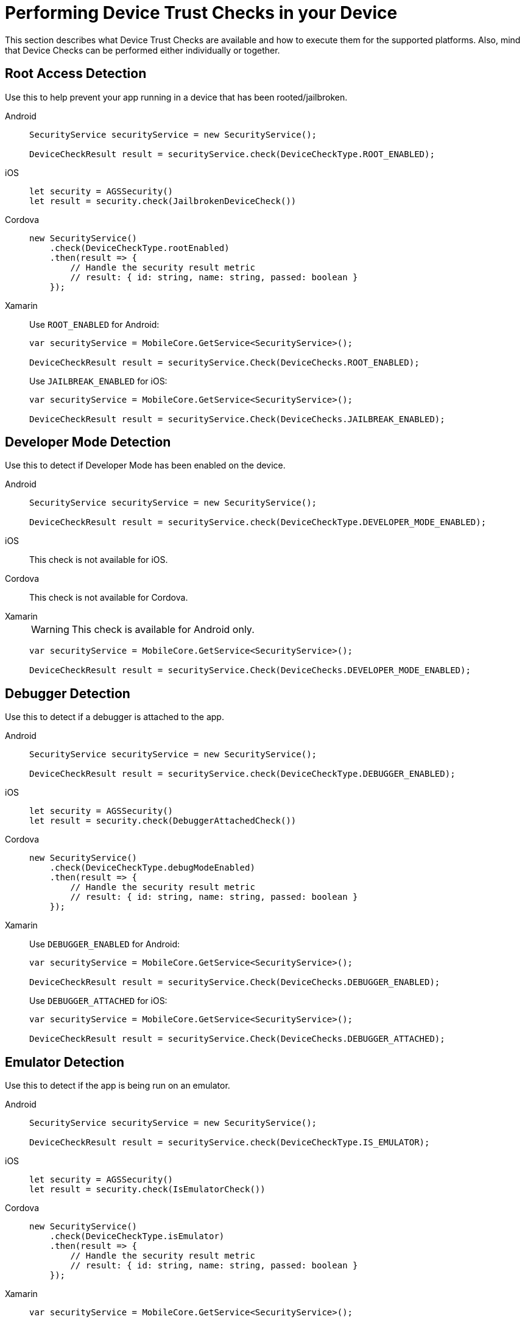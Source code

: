 //
= Performing Device Trust Checks in your Device

This section describes what Device Trust Checks are available and how to execute them for the supported platforms. Also, mind that Device Checks can be performed either individually or together.

== Root Access Detection

Use this to help prevent your app running in a device that has been rooted/jailbroken.

[tabs]
====
// tag::excludeDownstream[]
Android::
+
--
[source, java]
----
SecurityService securityService = new SecurityService();

DeviceCheckResult result = securityService.check(DeviceCheckType.ROOT_ENABLED);
----

--
iOS::
+
--

[source, swift]
----
let security = AGSSecurity()
let result = security.check(JailbrokenDeviceCheck())
----

--
// end::excludeDownstream[]
Cordova::
+
--

[source, javascript]
----
new SecurityService()
    .check(DeviceCheckType.rootEnabled)
    .then(result => {
        // Handle the security result metric
        // result: { id: string, name: string, passed: boolean }
    });
----

--
// tag::excludeDownstream[]
Xamarin::
+
--

Use `ROOT_ENABLED` for Android:
[source, c#]
----
var securityService = MobileCore.GetService<SecurityService>();

DeviceCheckResult result = securityService.Check(DeviceChecks.ROOT_ENABLED);
----

Use `JAILBREAK_ENABLED` for iOS:
[source, c#]
----
var securityService = MobileCore.GetService<SecurityService>();

DeviceCheckResult result = securityService.Check(DeviceChecks.JAILBREAK_ENABLED);
----
--
// end::excludeDownstream[]
====

== Developer Mode Detection

Use this to detect if Developer Mode has been enabled on the device.

[tabs]
====
// tag::excludeDownstream[]
Android::
+
--
[source, java]
----
SecurityService securityService = new SecurityService();

DeviceCheckResult result = securityService.check(DeviceCheckType.DEVELOPER_MODE_ENABLED);
----
--
iOS::
+
--
This check is not available for iOS.
--
// end::excludeDownstream[]
Cordova::
+
--
This check is not available for Cordova.
--
// tag::excludeDownstream[]
Xamarin::
+
--
WARNING: This check is available for Android only.
[source, c#]
----
var securityService = MobileCore.GetService<SecurityService>();

DeviceCheckResult result = securityService.Check(DeviceChecks.DEVELOPER_MODE_ENABLED);
----
--
// end::excludeDownstream[]
====


== Debugger Detection

Use this to detect if a debugger is attached to the app.

[tabs]
====
// tag::excludeDownstream[]
Android::
+
--
[source, java]
----
SecurityService securityService = new SecurityService();

DeviceCheckResult result = securityService.check(DeviceCheckType.DEBUGGER_ENABLED);
----
--
iOS::
+
--
[source, swift]
----
let security = AGSSecurity()
let result = security.check(DebuggerAttachedCheck())
----
--
// end::excludeDownstream[]
Cordova::
+
--
[source, javascript]
----
new SecurityService()
    .check(DeviceCheckType.debugModeEnabled)
    .then(result => {
        // Handle the security result metric
        // result: { id: string, name: string, passed: boolean }
    });
----
--
// tag::excludeDownstream[]
Xamarin::
+
--
Use `DEBUGGER_ENABLED` for Android:
[source, c#]
----
var securityService = MobileCore.GetService<SecurityService>();

DeviceCheckResult result = securityService.Check(DeviceChecks.DEBUGGER_ENABLED);
----

Use `DEBUGGER_ATTACHED` for iOS:
[source, c#]
----
var securityService = MobileCore.GetService<SecurityService>();

DeviceCheckResult result = securityService.Check(DeviceChecks.DEBUGGER_ATTACHED);
----
--
// end::excludeDownstream[]
====

== Emulator Detection

Use this to detect if the app is being run on an emulator.

[tabs]
====
// tag::excludeDownstream[]
Android::
+
--
[source, java]
----
SecurityService securityService = new SecurityService();

DeviceCheckResult result = securityService.check(DeviceCheckType.IS_EMULATOR);
----
--
iOS::
+
--
[source, swift]
----
let security = AGSSecurity()
let result = security.check(IsEmulatorCheck())
----
--
// end::excludeDownstream[]
Cordova::
+
--
[source, javascript]
----
new SecurityService()
    .check(DeviceCheckType.isEmulator)
    .then(result => {
        // Handle the security result metric
        // result: { id: string, name: string, passed: boolean }
    });
----
--
// tag::excludeDownstream[]
Xamarin::
+
--
[source, c#]
----
var securityService = MobileCore.GetService<SecurityService>();

DeviceCheckResult result = securityService.Check(DeviceChecks.IS_EMULATOR);
----
--
// end::excludeDownstream[]
====

== Device Lock Detection

Use this to detect if a device has a lock screen set (with pin, fingerprint, pattern...).

[tabs]
====
// tag::excludeDownstream[]
Android::
+
--
[source, java]
----
SecurityService securityService = new SecurityService();

DeviceCheckResult result = securityService.check(DeviceCheckType.SCREEN_LOCK_ENABLED);
----
--
iOS::
+
--
[source, swift]
----
let security = AGSSecurity()
let result = security.check(DeviceLockEnabledCheck())
----
--
// end::excludeDownstream[]
Cordova::
+
--
NOTE: For iOS devices this check requires iOS 8 or above.
[source, javascript]
----
new SecurityService()
    .check(DeviceCheckType.screenLockEnabled)
    .then(result => {
        // Handle the security result metric
        // result: { id: string, name: string, passed: boolean }
    });
----
--
// tag::excludeDownstream[]
Xamarin::
+
--
[source, c#]
----
var securityService = MobileCore.GetService<SecurityService>();

DeviceCheckResult result = securityService.Check(DeviceChecks.SCREEN_LOCK_ENABLED);
----
--
// end::excludeDownstream[]
====

== App Data Backup Detection

Use this to detect whether the application’s data is configured to be synchronized across devices.

[tabs]
====
// tag::excludeDownstream[]
Android::
+
--
[source, java]
----
SecurityService securityService = new SecurityService();

DeviceCheckResult result = securityService.check(DeviceCheckType.BACKUP_ENABLED);
----
--
iOS::
+
--
This check is not available for iOS.
--
// end::excludeDownstream[]
Cordova::
+
--
This is not available for Cordova.
--
// tag::excludeDownstream[]
Xamarin::
+
--
WARNING: This check is available for Android only.
[source, c#]
----
var securityService = MobileCore.GetService<SecurityService>();

DeviceCheckResult result = securityService.Check(DeviceChecks.BACKUP_ENABLED);
----
--
// end::excludeDownstream[]
====

== Device Encryption Detection

Use this to detect whether a devices filesystem is encrypted.

[tabs]
====
// tag::excludeDownstream[]
Android::
+
--
[source, java]
----
SecurityService securityService = new SecurityService();

DeviceCheckResult result = securityService.check(DeviceCheckType.ENCRYPTION_ENABLED);
----
--
iOS::
+
--
This check is not available for iOS.
--
// end::excludeDownstream[]
Cordova::
+
--
This is not available for Cordova.
--
// tag::excludeDownstream[]
Xamarin::
+
--
WARNING: This check is available for Android only.
[source, c#]
----
var securityService = MobileCore.GetService<SecurityService>();

DeviceCheckResult result = securityService.Check(DeviceChecks.ENCRYPTION_ENABLED);
----
--
// end::excludeDownstream[]
====

== Invoking Multiple Device Checks

Device Checks can be run in group, both synchronously and asynchronously.

=== Synchronously

[tabs]
====
// tag::excludeDownstream[]
Android::
+
--
. Get a `SyncCheckExecutor` from `SecurityService`:
+
[source, java]
----
SecurityService securityService = new SecurityService();
SyncDeviceCheckExecutor syncCheckExecutor = securityService.getCheckExecutor();
----

. Add your checks and execute synchronously:
+
[source, java]
----
Map<String, DeviceCheckResult> results = syncCheckExecutor
    .addCheck(DeviceCheckType.<check_type>)
    // Add more checks here
    .execute();
----
--
iOS::
+
--
Invoke multiple checks using the `checkMany` function:
[source, swift]
----
let checks = [DeviceLockEnabledCheck(), IsEmulatorCheck(), /** Add more checks here */ ]
let results = security.checkMany(checks)
----
NOTE: `DeviceCheckResult` objects in the returning array stay in the same order they were provided.
--
// end::excludeDownstream[]
Cordova::
+
--
Executing multiple checks synchronously is not directly supported. Instead, it's possible to use the link:https://developer.mozilla.org/en-US/docs/Web/JavaScript/Reference/Operators/await[await^] operator.
[source, javascript]
----
const results = await securityService.checkMany(
    DeviceCheckType.rootEnabled,
    DeviceCheckType.isEmulator,
    // Add more checks here
);
----
NOTE: `DeviceCheckResult` objects in the returning array stay in the same order they were provided.
--
// tag::excludeDownstream[]
Xamarin::
+
--
. Build a `SyncDeviceCheckExecutor` from `SecurityService` and execute:
+
[source, c#]
----
var securityService = MobileCore.GetService<SecurityService>();

var checkExecutor = securityService.GetSyncExecutor()
                        .WithDeviceCheck(DeviceChecks.ROOT_ENABLED)
                        .WithDeviceCheck(DeviceChecks.DEVELOPER_MODE_ENABLED)
                        // Add more checks here
                        .Build()
Dictionary<string, DeviceCheckResult> results = checkExecutor.Execute();
----
--
// end::excludeDownstream[]
====

=== Asynchronously

[tabs]
====
// tag::excludeDownstream[]
Android::
+
--
. Get an `AsyncCheckExecutor` from `SecurityService`:
+
[source, java]
----
SecurityService securityService = new SecurityService();
AsyncDeviceCheckExecutor asyncCheckExecutor = securityService.getAsyncCheckExecutor();
----

. Add your checks and execute synchronously:
+
[source, java]
----
Map<String, Future<DeviceCheckResult>> results = asyncCheckExecutor
    .addCheck(DeviceCheckType.<check_type>)
    // Add more checks here
    .execute();
----
--
iOS::
+
--
Executing multiple checks asynchronously is not supported at the moment for this platform.
--
// end::excludeDownstream[]
Cordova::
+
--
Invoke multiple checks using the `checkMany` method:
[source, javascript]
----
const checkResults = securityService.checkMany(
    DeviceCheckType.rootEnabled,
    DevoceCheckType.isEmulator,
    // Add more checks here
)
.then(results => {
    // Handle results
});
----
NOTE: This method returns a Promise with an array containing all `DeviceCheckResult` objects in the same order they were provided.
--
// tag::excludeDownstream[]
Xamarin::
+
--
Executing multiple checks asynchronously is not supported at the moment for this platform.
--
// end::excludeDownstream[]
====


== Additional Resources

=== Adding Custom Device Checks

Besides the xref:glossary.adoc#ref_terminology_Device Security_ref_terminology[Provided Device Checks] it's also possible to make use of your own custom checks. Follow the next steps depending on your platform to implement them:

[tabs]
====
// tag::excludeDownstream[]
Android::
+
--

. Extend the `AbstractDeviceCheck` interface:
+
[source, java]
----
class CustomDeviceCheck extends AbstractDeviceCheck {

    @Override
    protected boolean execute(@NonNull final Context context) {
        // Implement security check logic here
        return false;
    }

}
----

. Instantiate it to execute it, using the instance of `SecurityService`:
+
[source, java]
----
SecurityService securityService = new SecurityService();

DeviceCheck customDeviceCheck = new CustomDeviceCheck();
DeviceCheckResult result = securityService.check(customDeviceCheck);
----
--
iOS::
+
--
. Implement the `DeviceCheck` interface:
+
[source, swift]
----
public class MyCustomCheck: DeviceCheck {

    public let name = "Custom Check"

    public init() {}

    public func check() -> DeviceCheckResult {
        // Implement security check logic here
        return nil
    }

}
----

. Use the `check` function as usual:
+
[source, swift]
----
let security = AGSSecurity()
let result = security.check(MyCustomCheck())
----
--
// end::excludeDownstream[]
Cordova::
+
--
. Implement the `DeviceCheck` interface:
+
[source, javascript]
----
class CustomDeviceCheck implements DeviceCheck {

    get name(): string {
        return "My Custom Check";
    }

    public check(): Promise<DeviceCheckResult> {
        // Implement device check logic here
        return null;
    }

}
----

. Instantiate it to execute it, using the instance of `SecurityService`:
+
[source, javascript]
----
const securityService = new SecurityService();

securityService.check(new CustomDeviceCheck())
    .then(result => {
        // Handle result
    });
----
--
// tag::excludeDownstream[]
Xamarin::
+
--
. Implement the `IDeviceCheck` interface:
+
[source, c#]
----
class CustomDeviceCheck : IDeviceCheck
{
    public string GetName()
    {
        return "Custom check";
    }

    public string GetId()
    {
        return typeof(CustomDeviceCheck).FullName;
    }

    public DeviceCheckResult Check()
    {
        // Implement security check logic here
        return null;
    }
}
----

. Instantiate it to execute it, using the instance of `SecurityService`:
+
[source, c#]
----
var securityService = MobileCore.GetService<SecurityService>();

DeviceCheckResult result = securityService.Check(new CustomDeviceCheck());
----
--
// end::excludeDownstream[]
====

=== Reporting Device Checks Results Via the Metrics Service

In order to report the results of Device Checks utilize this service in conjunction with the xref:mobile-metrics.adoc[Mobile Metrics] service.

[tabs]
====
// tag::excludeDownstream[]
Android::
+
--
Report individual checks via the `checkAndSendMetric` method:

[source, java]
----
MetricsService metricsService = MobileCore.getInstance(MetricsService.class);
SecurityService securityService = new SecurityService();

DeviceCheckResult result = securityService.checkAndSendMetric(DeviceCheckType.<check_type>, metricsService);
----

Or alternatively report multiple checks using a `CheckExecutor`:

[source, java]
----
MetricsService metricsService = mobileCore.getInstance(MetricsService.class);
Map<String, DeviceCheckResult> results = DeviceCheckExecutor.Builder.newSyncExecutor(this.getContext())
    .withDeviceCheck(DeviceCheckType.<check_type>)
    // Add other checks...
    .withMetricsService(metricsService)
    .build()
    .execute();
----
--
iOS::
+
--
Report individual checks via the `checkAndPublishMetric` function:

[source, swift]
----
let result = security.checkAndPublishMetric(DeviceLockEnabledCheck())
----

Or alternatively report multiple checks using the `checkManyAndPublishMetric` function:

[source, swift]
----
let checks = [DeviceLockEnabledCheck(), IsEmulatorCheck(), /** Add more checks here */ ]
let results = security.checkManyAndPublishMetric(checks)
----
--
// end::excludeDownstream[]
Cordova::
+
--
Report individual checks via the `checkAndPublishMetric` method:

[source, javascript]
----
new SecurityService()
    .checkAndPublishMetric(DeviceCheckType.rootEnabled)
    .then(result => {
        // Handle the security result metric
        // result: { id: string, name: string, passed: boolean }
    });
----

Or alternatively report multiple checks using the `checkManyAndPublishMetric` method:

[source, javascript]
----
new SecurityService()
    .checkManyAndPublishMetric(
        DeviceCheckType.rootEnabled,
        DeviceCheckType.isEmulator,
        // Add more checks here
    )
    .then(results => {
        // Handle the security results array
    });
----
--
// tag::excludeDownstream[]
Xamarin::
+
--
Report individual checks:

[source, c#]
----
var securityService = MobileCore.GetService<SecurityService>();
var metricsService = MobileCore.GetService<MetricsService>();

DeviceCheckResult result = securityService.Check(DeviceChecks.ROOT_ENABLED, metricsService);
----

Or alternatively report multiple checks using a `CheckExecutor`:

[source, c#]
----
var securityService = MobileCore.GetService<SecurityService>();
var metricsService = MobileCore.GetService<MetricsService>();

var checkExecutor = securityService.GetSyncExecutor()
                        .WithDeviceCheck(DeviceChecks.ROOT_ENABLED)
                        .WithDeviceCheck(DeviceChecks.DEVELOPER_MODE_ENABLED)
                        .WithMetricsService(metricsService)
                        // Add more checks here
                        .Build()
Dictionary<string, DeviceCheckResult> results = checkExecutor.Execute();
----
--
// end::excludeDownstream[]
====
